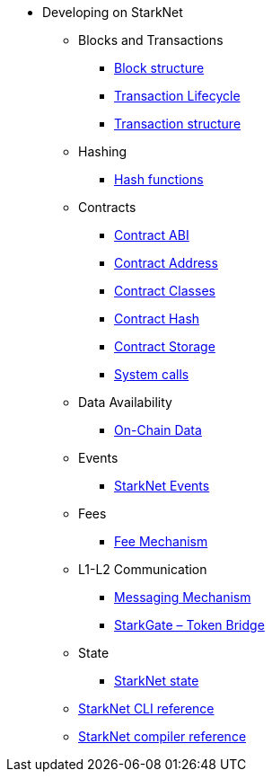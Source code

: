 * Developing on StarkNet
//** xref:_@ROOT$index.adoc[]
//** xref:ROOT::index.adoc[What Is StarkNet]

** Blocks and Transactions
*** xref:Blocks/header.adoc[Block structure]
*** xref:Blocks/transaction-life-cycle.adoc[Transaction Lifecycle]
*** xref:Blocks/transactions.adoc[Transaction structure]

** Hashing
*** xref:Hashing/hash-functions.adoc[Hash functions]

** Contracts
*** xref:Contracts/contract-abi.adoc[Contract ABI]
*** xref:Contracts/contract-address.adoc[Contract Address]
*** xref:Contracts/contract-classes.adoc[Contract Classes]
*** xref:Contracts/contract-hash.adoc[Contract Hash]
*** xref:Contracts/contract-storage.adoc[Contract Storage]
*** xref:Contracts/system-calls.adoc[System calls]


** Data Availability
*** xref:Data_Availability/on-chain-data.adoc[On-Chain Data]

** Events
*** xref:Events/starknet-events.adoc[StarkNet Events]

** Fees
*** xref:Fees/fee-mechanism.adoc[Fee Mechanism]

** L1-L2 Communication
*** xref:L1-L2_Communication/messaging-mechanism.adoc[Messaging Mechanism]
*** xref:L1-L2_Communication/token-bridge.adoc[StarkGate – Token Bridge]

** State
*** xref:State/starknet-state.adoc[StarkNet state]

** xref:CLI/commands.adoc[StarkNet CLI reference]
** xref:CLI/starknet-compiler-options.adoc[StarkNet compiler reference]
